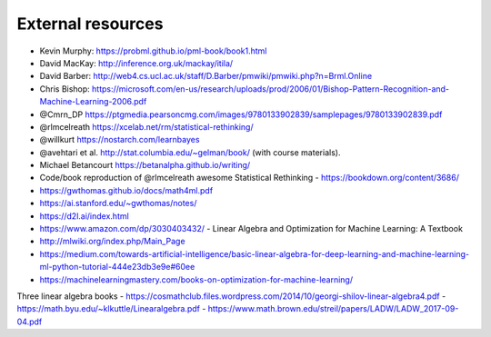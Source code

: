 .. _refs:

External resources
==================

- Kevin Murphy: https://probml.github.io/pml-book/book1.html
- David MacKay: http://inference.org.uk/mackay/itila/
- David Barber: http://web4.cs.ucl.ac.uk/staff/D.Barber/pmwiki/pmwiki.php?n=Brml.Online
- Chris Bishop: https://microsoft.com/en-us/research/uploads/prod/2006/01/Bishop-Pattern-Recognition-and-Machine-Learning-2006.pdf
- @Cmrn_DP https://ptgmedia.pearsoncmg.com/images/9780133902839/samplepages/9780133902839.pdf
- @rlmcelreath https://xcelab.net/rm/statistical-rethinking/
- @willkurt https://nostarch.com/learnbayes
- @avehtari et al. http://stat.columbia.edu/~gelman/book/ (with course materials).
- Michael Betancourt https://betanalpha.github.io/writing/
- Code/book reproduction of @rlmcelreath awesome Statistical Rethinking - https://bookdown.org/content/3686/ 
- https://gwthomas.github.io/docs/math4ml.pdf
- https://ai.stanford.edu/~gwthomas/notes/
- https://d2l.ai/index.html
- https://www.amazon.com/dp/3030403432/ - Linear Algebra and Optimization for Machine Learning: A Textbook
- http://mlwiki.org/index.php/Main_Page
- https://medium.com/towards-artificial-intelligence/basic-linear-algebra-for-deep-learning-and-machine-learning-ml-python-tutorial-444e23db3e9e#60ee
- https://machinelearningmastery.com/books-on-optimization-for-machine-learning/

Three linear algebra books
- https://cosmathclub.files.wordpress.com/2014/10/georgi-shilov-linear-algebra4.pdf
- https://math.byu.edu/~klkuttle/Linearalgebra.pdf
- https://www.math.brown.edu/streil/papers/LADW/LADW_2017-09-04.pdf
